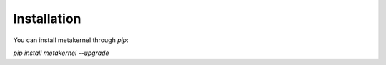 Installation
************************

You can install metakernel through `pip`:


`pip install metakernel --upgrade`

